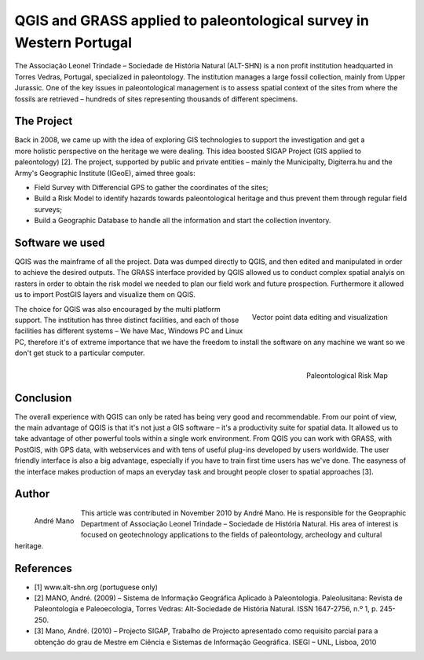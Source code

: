 
====================================================================
QGIS and GRASS applied to paleontological survey in Western Portugal
====================================================================


 
The Associação Leonel Trindade – Sociedade de História Natural (ALT-SHN) is a non profit institution headquarted in Torres Vedras, Portugal, specialized in paleontology. The institution manages a large fossil collection, mainly from Upper Jurassic. One of the key issues in paleontological management is to assess spatial context of the sites from where the fossils are retrieved – hundreds of sites representing thousands of different specimens.


The Project
===========

.. figure:: ./images/portugal_torres1.jpg
   :alt: 
   :scale: 60%
   :align: right

Back in 2008, we came up with the idea of exploring GIS technologies to support the investigation and get a more holistic perspective on the heritage we were dealing. This idea boosted SIGAP Project (GIS applied to paleontology) [2]. The project, supported by public and private entities – mainly the Municipalty, Digiterra.hu and the Army's Geographic Institute (IGeoE), aimed three goals:

* Field Survey with Differencial GPS to gather the coordinates of the sites;
* Build a Risk Model to identify hazards towards paleontological heritage and thus prevent them through regular field surveys;
* Build a Geographic Database to handle all the information and start the collection inventory.
 
Software we used
================

QGIS was the mainframe of all the project. Data was dumped directly to QGIS, and then edited and manipulated in order to achieve the desired outputs. The GRASS interface provided by QGIS allowed us to conduct complex spatial analyis on rasters in order to obtain the risk model we needed to plan our field work and future prospection.
Furthermore it allowed us to import PostGIS layers and visualize them on QGIS.

.. figure:: ./images/portugal_torres2.jpg
   :alt: Vector point data editing and visualization
   :scale: 60%
   :align: right

   Vector point data editing and visualization
 
The choice for QGIS was also encouraged by the multi platform support. The institution has three distinct facilities, and each of those facilities has different systems – We have Mac, Windows PC and Linux PC, therefore it's of extreme importance that we have the freedom to install the software on any machine we want so we don't get stuck to a particular computer.
 
.. figure:: ./images/portugal_torres3.jpg
   :alt: Paleontological Risk Map
   :scale: 60%
   :align: right

   Paleontological Risk Map

Conclusion
==========

The overall experience with QGIS can only be rated has being very good and recommendable. From our point of view, the main advantage of QGIS is that it's not just a GIS software – it's a productivity suite for spatial data. It allowed us to take advantage of other powerful tools within a single work environment. From QGIS you can work with GRASS, with PostGIS, with GPS data, with webservices and with tens of useful plug-ins developed by users worldwide. The user friendly interface is also a big advantage, especially if you have to train first time users has we've done. The easyness of the interface makes production of maps an everyday task and brought people closer to spatial approaches [3].

Author
======

.. figure:: ./images/portugal_torresaut.png
   :alt: Nathan Woodrow
   :height: 200
   :align: left
   
   André Mano

This article was contributed in November 2010 by André Mano. He is responsible for the Geopraphic Department of Associação Leonel Trindade – Sociedade de História Natural. His area of interest is focused on geotechnology applications to the fields of paleontology, archeology and cultural heritage.

References
==========

* [1] www.alt-shn.org (portuguese only)
* [2] MANO, André. (2009) – Sistema de Informação Geográfica Aplicado à Paleontologia. Paleolusitana: Revista de Paleontologia e Paleoecologia, Torres Vedras: Alt-Sociedade de História Natural. ISSN 1647-2756, n.º 1, p. 245-250.
* [3] Mano, André. (2010) – Projecto SIGAP, Trabalho de Projecto apresentado como requisito parcial para a obtenção do grau de Mestre em Ciência e Sistemas de Informação Geográfica. ISEGI – UNL, Lisboa, 2010